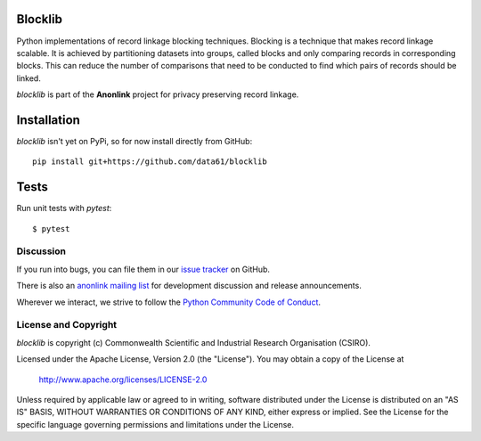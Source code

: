 
.. image:: https://codecov.io/gh/data61/blocklib/branch/master/graph/badge.svg
    :target: https://codecov.io/gh/data61/blocklib

Blocklib
========

Python implementations of record linkage blocking techniques. Blocking is a technique that makes
record linkage scalable. It is achieved by partitioning datasets into groups, called blocks and only
comparing records in corresponding blocks. This can reduce the number of comparisons that need to be
conducted to find which pairs of records should be linked.

`blocklib` is part of the **Anonlink** project for privacy preserving record linkage.


Installation
============

`blocklib` isn't yet on PyPi, so for now install directly from GitHub::

    pip install git+https://github.com/data61/blocklib


Tests
=====

Run unit tests with `pytest`::

    $ pytest


Discussion
----------

If you run into bugs, you can file them in our `issue tracker <https://github.com/data61/blocklib/issues>`__
on GitHub.

There is also an `anonlink mailing list <https://groups.google.com/forum/#!forum/anonlink>`__
for development discussion and release announcements.

Wherever we interact, we strive to follow the `Python Community Code of Conduct <https://www.python.org/psf/codeofconduct/>`__.


License and Copyright
---------------------

`blocklib` is copyright (c) Commonwealth Scientific and Industrial Research Organisation (CSIRO).

Licensed under the Apache License, Version 2.0 (the "License"). You may obtain a copy of the License at

    http://www.apache.org/licenses/LICENSE-2.0

Unless required by applicable law or agreed to in writing, software
distributed under the License is distributed on an "AS IS" BASIS,
WITHOUT WARRANTIES OR CONDITIONS OF ANY KIND, either express or implied.
See the License for the specific language governing permissions and
limitations under the License.
